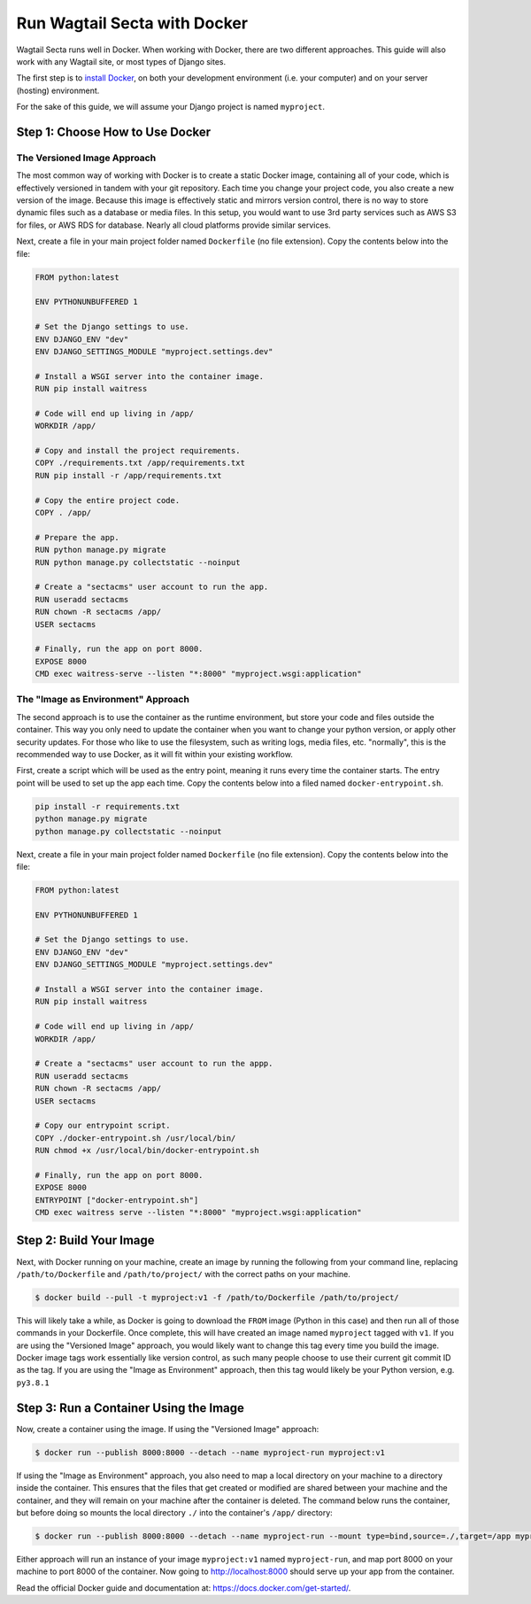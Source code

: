 Run Wagtail Secta with Docker
===========================

Wagtail Secta runs well in Docker. When working with Docker, there are two
different approaches. This guide will also work with any Wagtail site, or most
types of Django sites.

The first step is to `install Docker`_, on both your development environment
(i.e. your computer) and on your server (hosting) environment.

For the sake of this guide, we will assume your Django project is named
``myproject``.

.. _install Docker: https://docs.Docker.com/engine/install/


Step 1: Choose How to Use Docker
--------------------------------

The Versioned Image Approach
~~~~~~~~~~~~~~~~~~~~~~~~~~~~

The most common way of working with Docker is to create a static Docker image,
containing all of your code, which is effectively versioned in tandem with your
git repository. Each time you change your project code, you also create a new
version of the image. Because this image is effectively static and mirrors
version control, there is no way to store dynamic files such as a database or
media files. In this setup, you would want to use 3rd party services such as AWS
S3 for files, or AWS RDS for database. Nearly all cloud platforms provide
similar services.

Next, create a file in your main project folder named ``Dockerfile`` (no file
extension). Copy the contents below into the file:

.. code-block:: dockerfile

    FROM python:latest

    ENV PYTHONUNBUFFERED 1

    # Set the Django settings to use.
    ENV DJANGO_ENV "dev"
    ENV DJANGO_SETTINGS_MODULE "myproject.settings.dev"

    # Install a WSGI server into the container image.
    RUN pip install waitress

    # Code will end up living in /app/
    WORKDIR /app/

    # Copy and install the project requirements.
    COPY ./requirements.txt /app/requirements.txt
    RUN pip install -r /app/requirements.txt

    # Copy the entire project code.
    COPY . /app/

    # Prepare the app.
    RUN python manage.py migrate
    RUN python manage.py collectstatic --noinput

    # Create a "sectacms" user account to run the app.
    RUN useradd sectacms
    RUN chown -R sectacms /app/
    USER sectacms

    # Finally, run the app on port 8000.
    EXPOSE 8000
    CMD exec waitress-serve --listen "*:8000" "myproject.wsgi:application"


The "Image as Environment" Approach
~~~~~~~~~~~~~~~~~~~~~~~~~~~~~~~~~~~

The second approach is to use the container as the runtime environment, but
store your code and files outside the container. This way you only need to
update the container when you want to change your python version, or apply other
security updates. For those who like to use the filesystem, such as writing
logs, media files, etc. "normally", this is the recommended way to use Docker, as
it will fit within your existing workflow.

First, create a script which will be used as the entry point, meaning it runs
every time the container starts. The entry point will be used to set up the app
each time. Copy the contents below into a filed named ``docker-entrypoint.sh``.

.. code-block:: shell

    pip install -r requirements.txt
    python manage.py migrate
    python manage.py collectstatic --noinput

Next, create a file in your main project folder named ``Dockerfile`` (no file
extension). Copy the contents below into the file:

.. code-block:: Dockerfile

    FROM python:latest

    ENV PYTHONUNBUFFERED 1

    # Set the Django settings to use.
    ENV DJANGO_ENV "dev"
    ENV DJANGO_SETTINGS_MODULE "myproject.settings.dev"

    # Install a WSGI server into the container image.
    RUN pip install waitress

    # Code will end up living in /app/
    WORKDIR /app/

    # Create a "sectacms" user account to run the appp.
    RUN useradd sectacms
    RUN chown -R sectacms /app/
    USER sectacms

    # Copy our entrypoint script.
    COPY ./docker-entrypoint.sh /usr/local/bin/
    RUN chmod +x /usr/local/bin/docker-entrypoint.sh

    # Finally, run the app on port 8000.
    EXPOSE 8000
    ENTRYPOINT ["docker-entrypoint.sh"]
    CMD exec waitress serve --listen "*:8000" "myproject.wsgi:application"


Step 2: Build Your Image
------------------------

Next, with Docker running on your machine, create an image by running the
following from your command line, replacing ``/path/to/Dockerfile`` and
``/path/to/project/`` with the correct paths on your machine.

.. code-block:: console

    $ docker build --pull -t myproject:v1 -f /path/to/Dockerfile /path/to/project/

This will likely take a while, as Docker is going to download the ``FROM`` image
(Python in this case) and then run all of those commands in your Dockerfile.
Once complete, this will have created an image named ``myproject`` tagged with
``v1``. If you are using the "Versioned Image" approach, you would likely want
to change this tag every time you build the image. Docker image tags work
essentially like version control, as such many people choose to use their
current git commit ID as the tag. If you are using the "Image as Environment"
approach, then this tag would likely be your Python version, e.g. ``py3.8.1``


Step 3: Run a Container Using the Image
---------------------------------------

Now, create a container using the image. If using the "Versioned Image"
approach:

.. code-block:: console

    $ docker run --publish 8000:8000 --detach --name myproject-run myproject:v1

If using the "Image as Environment" approach, you also need to map a local
directory on your machine to a directory inside the container. This ensures that
the files that get created or modified are shared between your machine and the
container, and they will remain on your machine after the container is deleted.
The command below runs the container, but before doing so mounts the local directory
``./`` into the container's ``/app/`` directory:

.. code-block:: console

    $ docker run --publish 8000:8000 --detach --name myproject-run --mount type=bind,source=./,target=/app myproject:v1

Either approach will run an instance of your image ``myproject:v1`` named
``myproject-run``, and map port 8000 on your machine to port 8000 of the
container. Now going to http://localhost:8000 should serve up your app from the
container.

Read the official Docker guide and documentation at:
https://docs.docker.com/get-started/.
